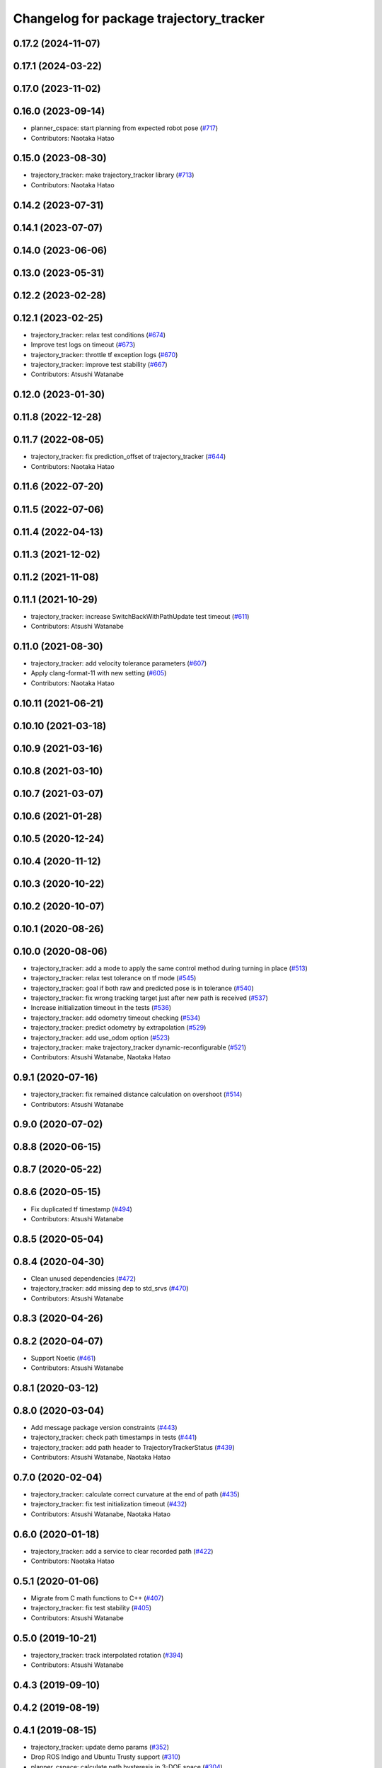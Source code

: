 ^^^^^^^^^^^^^^^^^^^^^^^^^^^^^^^^^^^^^^^^
Changelog for package trajectory_tracker
^^^^^^^^^^^^^^^^^^^^^^^^^^^^^^^^^^^^^^^^

0.17.2 (2024-11-07)
-------------------

0.17.1 (2024-03-22)
-------------------

0.17.0 (2023-11-02)
-------------------

0.16.0 (2023-09-14)
-------------------
* planner_cspace: start planning from expected robot pose (`#717 <https://github.com/at-wat/neonavigation/issues/717>`_)
* Contributors: Naotaka Hatao

0.15.0 (2023-08-30)
-------------------
* trajectory_tracker: make trajectory_tracker library (`#713 <https://github.com/at-wat/neonavigation/issues/713>`_)
* Contributors: Naotaka Hatao

0.14.2 (2023-07-31)
-------------------

0.14.1 (2023-07-07)
-------------------

0.14.0 (2023-06-06)
-------------------

0.13.0 (2023-05-31)
-------------------

0.12.2 (2023-02-28)
-------------------

0.12.1 (2023-02-25)
-------------------
* trajectory_tracker: relax test conditions (`#674 <https://github.com/at-wat/neonavigation/issues/674>`_)
* Improve test logs on timeout (`#673 <https://github.com/at-wat/neonavigation/issues/673>`_)
* trajectory_tracker: throttle tf exception logs (`#670 <https://github.com/at-wat/neonavigation/issues/670>`_)
* trajectory_tracker: improve test stability (`#667 <https://github.com/at-wat/neonavigation/issues/667>`_)
* Contributors: Atsushi Watanabe

0.12.0 (2023-01-30)
-------------------

0.11.8 (2022-12-28)
-------------------

0.11.7 (2022-08-05)
-------------------
* trajectory_tracker: fix prediction_offset of trajectory_tracker (`#644 <https://github.com/at-wat/neonavigation/issues/644>`_)
* Contributors: Naotaka Hatao

0.11.6 (2022-07-20)
-------------------

0.11.5 (2022-07-06)
-------------------

0.11.4 (2022-04-13)
-------------------

0.11.3 (2021-12-02)
-------------------

0.11.2 (2021-11-08)
-------------------

0.11.1 (2021-10-29)
-------------------
* trajectory_tracker: increase SwitchBackWithPathUpdate test timeout (`#611 <https://github.com/at-wat/neonavigation/issues/611>`_)
* Contributors: Atsushi Watanabe

0.11.0 (2021-08-30)
-------------------
* trajectory_tracker: add velocity tolerance parameters (`#607 <https://github.com/at-wat/neonavigation/issues/607>`_)
* Apply clang-format-11 with new setting (`#605 <https://github.com/at-wat/neonavigation/issues/605>`_)
* Contributors: Naotaka Hatao

0.10.11 (2021-06-21)
--------------------

0.10.10 (2021-03-18)
--------------------

0.10.9 (2021-03-16)
-------------------

0.10.8 (2021-03-10)
-------------------

0.10.7 (2021-03-07)
-------------------

0.10.6 (2021-01-28)
-------------------

0.10.5 (2020-12-24)
-------------------

0.10.4 (2020-11-12)
-------------------

0.10.3 (2020-10-22)
-------------------

0.10.2 (2020-10-07)
-------------------

0.10.1 (2020-08-26)
-------------------

0.10.0 (2020-08-06)
-------------------
* trajectory_tracker: add a mode to apply the same control method during turning in place (`#513 <https://github.com/at-wat/neonavigation/issues/513>`_)
* trajectory_tracker: relax test tolerance on tf mode (`#545 <https://github.com/at-wat/neonavigation/issues/545>`_)
* trajectory_tracker: goal if both raw and predicted pose is in tolerance (`#540 <https://github.com/at-wat/neonavigation/issues/540>`_)
* trajectory_tracker: fix wrong tracking target just after new path is received (`#537 <https://github.com/at-wat/neonavigation/issues/537>`_)
* Increase initialization timeout in the tests (`#536 <https://github.com/at-wat/neonavigation/issues/536>`_)
* trajectory_tracker: add odometry timeout checking (`#534 <https://github.com/at-wat/neonavigation/issues/534>`_)
* trajectory_tracker: predict odometry by extrapolation (`#529 <https://github.com/at-wat/neonavigation/issues/529>`_)
* trajectory_tracker: add use_odom option (`#523 <https://github.com/at-wat/neonavigation/issues/523>`_)
* trajectory_tracker: make trajectory_tracker dynamic-reconfigurable (`#521 <https://github.com/at-wat/neonavigation/issues/521>`_)
* Contributors: Atsushi Watanabe, Naotaka Hatao

0.9.1 (2020-07-16)
------------------
* trajectory_tracker: fix remained distance calculation on overshoot (`#514 <https://github.com/at-wat/neonavigation/issues/514>`_)
* Contributors: Atsushi Watanabe

0.9.0 (2020-07-02)
------------------

0.8.8 (2020-06-15)
------------------

0.8.7 (2020-05-22)
------------------

0.8.6 (2020-05-15)
------------------
* Fix duplicated tf timestamp (`#494 <https://github.com/at-wat/neonavigation/issues/494>`_)
* Contributors: Atsushi Watanabe

0.8.5 (2020-05-04)
------------------

0.8.4 (2020-04-30)
------------------
* Clean unused dependencies (`#472 <https://github.com/at-wat/neonavigation/issues/472>`_)
* trajectory_tracker: add missing dep to std_srvs (`#470 <https://github.com/at-wat/neonavigation/issues/470>`_)
* Contributors: Atsushi Watanabe

0.8.3 (2020-04-26)
------------------

0.8.2 (2020-04-07)
------------------
* Support Noetic (`#461 <https://github.com/at-wat/neonavigation/issues/461>`_)
* Contributors: Atsushi Watanabe

0.8.1 (2020-03-12)
------------------

0.8.0 (2020-03-04)
------------------
* Add message package version constraints (`#443 <https://github.com/at-wat/neonavigation/issues/443>`_)
* trajectory_tracker: check path timestamps in tests (`#441 <https://github.com/at-wat/neonavigation/issues/441>`_)
* trajectory_tracker: add path header to TrajectoryTrackerStatus (`#439 <https://github.com/at-wat/neonavigation/issues/439>`_)
* Contributors: Atsushi Watanabe, Naotaka Hatao

0.7.0 (2020-02-04)
------------------
* trajectory_tracker: calculate correct curvature at the end of path (`#435 <https://github.com/at-wat/neonavigation/issues/435>`_)
* trajectory_tracker: fix test initialization timeout (`#432 <https://github.com/at-wat/neonavigation/issues/432>`_)
* Contributors: Atsushi Watanabe, Naotaka Hatao

0.6.0 (2020-01-18)
------------------
* trajectory_tracker: add a service to clear recorded path (`#422 <https://github.com/at-wat/neonavigation/issues/422>`_)
* Contributors: Naotaka Hatao

0.5.1 (2020-01-06)
------------------
* Migrate from C math functions to C++ (`#407 <https://github.com/at-wat/neonavigation/issues/407>`_)
* trajectory_tracker: fix test stability (`#405 <https://github.com/at-wat/neonavigation/issues/405>`_)
* Contributors: Atsushi Watanabe

0.5.0 (2019-10-21)
------------------
* trajectory_tracker: track interpolated rotation (`#394 <https://github.com/at-wat/neonavigation/issues/394>`_)
* Contributors: Atsushi Watanabe

0.4.3 (2019-09-10)
------------------

0.4.2 (2019-08-19)
------------------

0.4.1 (2019-08-15)
------------------
* trajectory_tracker: update demo params (`#352 <https://github.com/at-wat/neonavigation/issues/352>`_)
* Drop ROS Indigo and Ubuntu Trusty support (`#310 <https://github.com/at-wat/neonavigation/issues/310>`_)
* planner_cspace: calculate path hysteresis in 3-DOF space (`#304 <https://github.com/at-wat/neonavigation/issues/304>`_)
* Fix include directory priority (`#308 <https://github.com/at-wat/neonavigation/issues/308>`_)
* Contributors: Atsushi Watanabe

0.4.0 (2019-05-09)
------------------
* trajectory_tracker: speed up simulation on rostest (`#280 <https://github.com/at-wat/neonavigation/issues/280>`_)
* trajectory_tracker: linear velocity adaptive gain control (`#276 <https://github.com/at-wat/neonavigation/issues/276>`_)
* trajectory_tracker: remove unused parameters (`#274 <https://github.com/at-wat/neonavigation/issues/274>`_)
* trajectory_tracker: fix remained distance for path with two poses (`#272 <https://github.com/at-wat/neonavigation/issues/272>`_)
* Add LICENSE file (`#270 <https://github.com/at-wat/neonavigation/issues/270>`_)
* Support melodic (`#266 <https://github.com/at-wat/neonavigation/issues/266>`_)
* Contributors: Atsushi Watanabe, Yuta Koga

0.3.1 (2019-01-10)
------------------
* trajectory_tracker: fix test timeout for path with velocity (`#263 <https://github.com/at-wat/neonavigation/issues/263>`_)
* trajectory_tracker: add timeout to the test (`#261 <https://github.com/at-wat/neonavigation/issues/261>`_)
* trajectory_tracker: support PathWithVelocity (`#244 <https://github.com/at-wat/neonavigation/issues/244>`_)
* trajectory_tracker: fix robot pose prediction (`#250 <https://github.com/at-wat/neonavigation/issues/250>`_)
* trajectory_tracker: fix angular velocity limit (`#252 <https://github.com/at-wat/neonavigation/issues/252>`_)
* trajectory_tracker: add acceleration factor parameter of time optimal control (`#249 <https://github.com/at-wat/neonavigation/issues/249>`_)
* trajectory_tracker: fix local goal handling (`#251 <https://github.com/at-wat/neonavigation/issues/251>`_)
* trajectory_tracker: add tolerance to InPlaceTurn (`#248 <https://github.com/at-wat/neonavigation/issues/248>`_)
* trajectory_tracker: fix angle normalization in in-place turn mode (`#247 <https://github.com/at-wat/neonavigation/issues/247>`_)
* trajectory_tracker: refactoring (`#239 <https://github.com/at-wat/neonavigation/issues/239>`_)
* Fix pointer alignment style (`#233 <https://github.com/at-wat/neonavigation/issues/233>`_)
* Migrate tf to tf2 (`#230 <https://github.com/at-wat/neonavigation/issues/230>`_)
* trajectory_tracker: fix status output topic path (`#225 <https://github.com/at-wat/neonavigation/issues/225>`_)
* trajectory_tracker: add tests (`#207 <https://github.com/at-wat/neonavigation/issues/207>`_)
* Fix catkin package definitions (`#206 <https://github.com/at-wat/neonavigation/issues/206>`_)
* Contributors: Atsushi Watanabe, So Jomura

0.2.3 (2018-07-19)
------------------

0.2.2 (2018-07-17)
------------------

0.2.1 (2018-07-14)
------------------

0.2.0 (2018-07-12)
------------------
* Fix namespace migration messages (`#174 <https://github.com/at-wat/neonavigation/issues/174>`_)
* Fix topic/service namespace model (`#168 <https://github.com/at-wat/neonavigation/issues/168>`_)
* Fix package dependencies (`#167 <https://github.com/at-wat/neonavigation/issues/167>`_)
* Update package descriptions and unify license and version (`#165 <https://github.com/at-wat/neonavigation/issues/165>`_)
* Use neonavigation_msgs package (`#164 <https://github.com/at-wat/neonavigation/issues/164>`_)
* trajectory_tracker: reduce angular oscillation (`#120 <https://github.com/at-wat/neonavigation/issues/120>`_)
* trajectory_tracker: use timer instead of spinOnce polling (`#119 <https://github.com/at-wat/neonavigation/issues/119>`_)
* trajectory_tracker: fix naming style. (`#92 <https://github.com/at-wat/neonavigation/issues/92>`_)
* Support package install. (`#45 <https://github.com/at-wat/neonavigation/issues/45>`_)
* Fix coding styles. (`#39 <https://github.com/at-wat/neonavigation/issues/39>`_)
* trajectory_tracker: removes unnecessary launch files (`#18 <https://github.com/at-wat/neonavigation/issues/18>`_)
* trajectory_tracker: adds option to store timestamp in recorded path (`#13 <https://github.com/at-wat/neonavigation/issues/13>`_)
* adds READMEs (`#11 <https://github.com/at-wat/neonavigation/issues/11>`_)
* trajectory_tracker: subtree merge changes on trajectory_tracker repository
* Subtree-merge 'trajectory_tracker' package
* Contributors: Atsushi Watanabe
